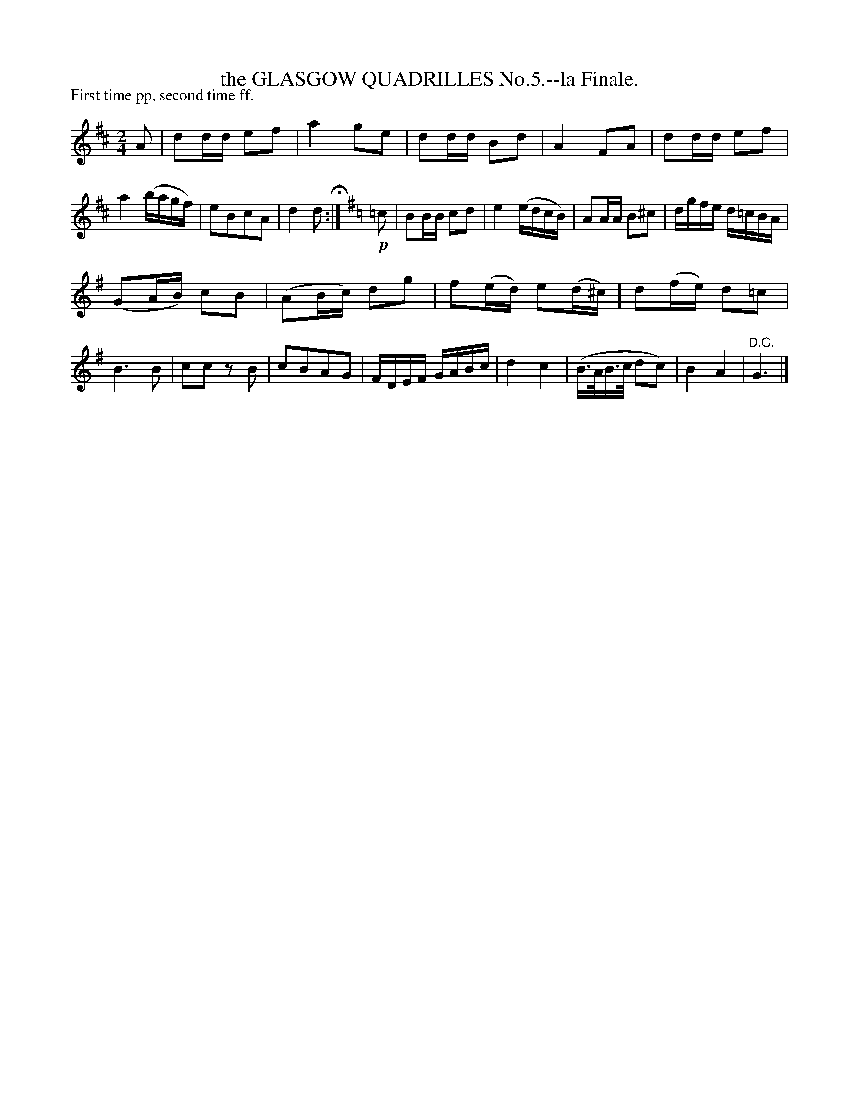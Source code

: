 X: 10532
T: the GLASGOW QUADRILLES No.5.--la Finale.
P: First time pp, second time ff.
%R: march
B: W. Hamilton "Universal Tune-Book" Vol. 1 Glasgow 1844 p.53 #2
S: http://imslp.org/wiki/Hamilton's_Universal_Tune-Book_(Various)
Z: 2016 John Chambers <jc:trillian.mit.edu>
M: 2/4
L: 1/16
K: D
% - - - - - - - - - - - - - - - - - - - - - - - - -
A2 |\
d2dd e2f2 | a4 g2e2 | d2dd B2d2 | A4 F2A2 |\
d2dd e2f2 | a4 (bagf) | e2B2c2A2 | d4 d2 H:|\
[K:G]\
!p!=c2 |\
B2BB c2d2 | e4 (edcB) | A2AA B2^c2 | dgfe d=cBA |
(G2AB) c2B2 | (A2Bc) d2g2 | f2(ed) e2(d^c) | d2(fe) d2=c2 |\
B6 B2 | c2c2 z2B2 | c2B2A2G2 | FDEF GABc |\
d4 c4 | (B>AB>c d2c2) | B4 A4 | "^D.C."G6 |]
% - - - - - - - - - - - - - - - - - - - - - - - - -
